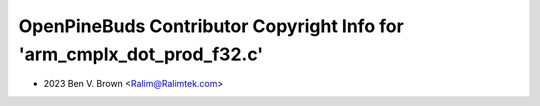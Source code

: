 =======================================================================
OpenPineBuds Contributor Copyright Info for 'arm_cmplx_dot_prod_f32.c'
=======================================================================

* 2023 Ben V. Brown <Ralim@Ralimtek.com>

